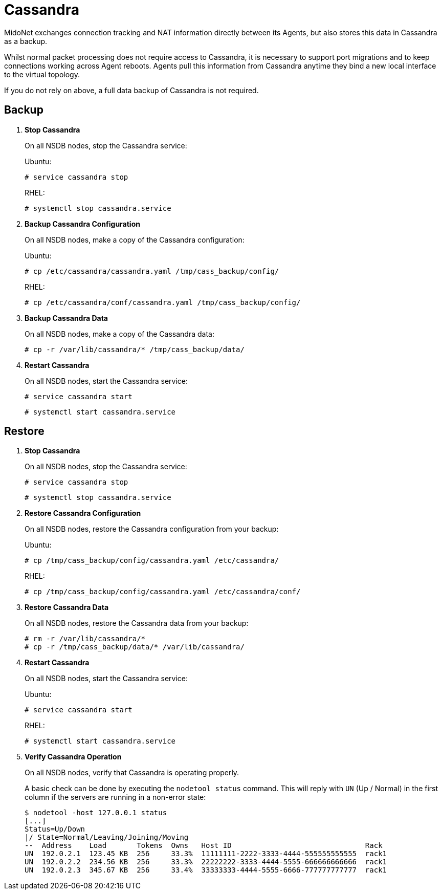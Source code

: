 [[backup_cassandra]]
= Cassandra

MidoNet exchanges connection tracking and NAT information directly between its
Agents, but also stores this data in Cassandra as a backup.

Whilst normal packet processing does not require access to Cassandra, it is
necessary to support port migrations and to keep connections working across
Agent reboots. Agents pull this information from Cassandra anytime they bind a
new local interface to the virtual topology.

If you do not rely on above, a full data backup of Cassandra is not required.

++++
<?dbhtml stop-chunking?>
++++

== Backup

. *Stop Cassandra*
+
====
On all NSDB nodes, stop the Cassandra service:

Ubuntu:

[source]
----
# service cassandra stop
----

RHEL:

[source]
----
# systemctl stop cassandra.service
----
====

. *Backup Cassandra Configuration*
+
====
On all NSDB nodes, make a copy of the Cassandra configuration:

Ubuntu:

[source]
----
# cp /etc/cassandra/cassandra.yaml /tmp/cass_backup/config/
----

RHEL:

[source]
----
# cp /etc/cassandra/conf/cassandra.yaml /tmp/cass_backup/config/
----
====

. *Backup Cassandra Data*
+
====
On all NSDB nodes, make a copy of the Cassandra data:

[source]
----
# cp -r /var/lib/cassandra/* /tmp/cass_backup/data/
----
====

. *Restart Cassandra*
+
====
On all NSDB nodes, start the Cassandra service:

[source]
----
# service cassandra start
----

[source]
----
# systemctl start cassandra.service
----
====

== Restore

. *Stop Cassandra*
+
====
On all NSDB nodes, stop the Cassandra service:

[source]
----
# service cassandra stop
----

[source]
----
# systemctl stop cassandra.service
----
====

. *Restore Cassandra Configuration*
+
====
On all NSDB nodes, restore the Cassandra configuration from your backup:

Ubuntu:

[source]
----
# cp /tmp/cass_backup/config/cassandra.yaml /etc/cassandra/
----

RHEL:

[source]
----
# cp /tmp/cass_backup/config/cassandra.yaml /etc/cassandra/conf/
----
====

. *Restore Cassandra Data*
+
====
On all NSDB nodes, restore the Cassandra data from your backup:

[source]
----
# rm -r /var/lib/cassandra/*
# cp -r /tmp/cass_backup/data/* /var/lib/cassandra/
----
====

. *Restart Cassandra*
+
====
On all NSDB nodes, start the Cassandra service:

Ubuntu:

[source]
----
# service cassandra start
----

RHEL:

[source]
----
# systemctl start cassandra.service
----
====

. *Verify Cassandra Operation*
+
====
On all NSDB nodes, verify that Cassandra is operating properly.

A basic check can be done by executing the `nodetool status` command. This will
reply with `UN` (Up / Normal) in the first column if the servers are running in
a non-error state:

[source]
----
$ nodetool -host 127.0.0.1 status
[...]
Status=Up/Down
|/ State=Normal/Leaving/Joining/Moving
--  Address    Load       Tokens  Owns   Host ID                               Rack
UN  192.0.2.1  123.45 KB  256     33.3%  11111111-2222-3333-4444-555555555555  rack1
UN  192.0.2.2  234.56 KB  256     33.3%  22222222-3333-4444-5555-666666666666  rack1
UN  192.0.2.3  345.67 KB  256     33.4%  33333333-4444-5555-6666-777777777777  rack1
----
====

